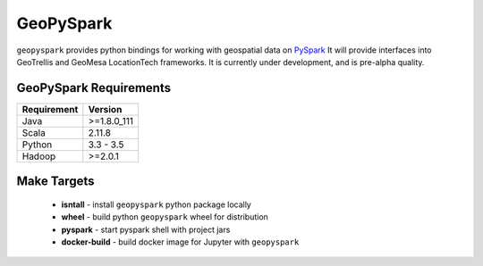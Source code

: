 GeoPySpark
==========

``geopyspark`` provides python bindings for working with geospatial data on `PySpark <http://spark.apache.org/docs/latest/api/python/pyspark.html>`_
It will provide interfaces into GeoTrellis and GeoMesa LocationTech frameworks.
It is currently under development, and is pre-alpha quality.

GeoPySpark Requirements
------------------------

============ ============
Requirement  Version
============ ============
Java         >=1.8.0_111
Scala        2.11.8
Python       3.3 - 3.5
Hadoop       >=2.0.1
============ ============

Make Targets
-------------

 - **isntall** - install ``geopyspark`` python package locally
 - **wheel** - build python ``geopyspark`` wheel for distribution
 - **pyspark** - start pyspark shell with project jars
 - **docker-build** - build docker image for Jupyter with ``geopyspark``
